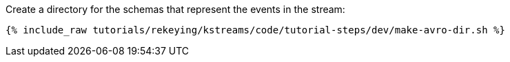 Create a directory for the schemas that represent the events in the stream:

+++++
<pre class="snippet"><code class="shell">{% include_raw tutorials/rekeying/kstreams/code/tutorial-steps/dev/make-avro-dir.sh %}</code></pre>
+++++
